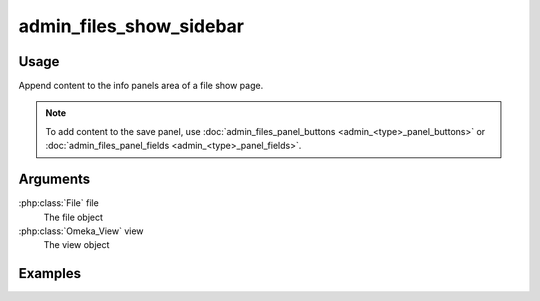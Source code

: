 .. _adminfilesshowsidebar:

#######################
admin_files_show_sidebar
#######################

*****
Usage
*****

Append content to the info panels area of a file show page.

.. note::
    
    To add content to the save panel, use :doc:`admin_files_panel_buttons <admin_<type>_panel_buttons>` or :doc:`admin_files_panel_fields <admin_<type>_panel_fields>`.


*********
Arguments
*********

:php:class:`File` file
    The file object

:php:class:`Omeka_View` view
    The view object



********
Examples
********

